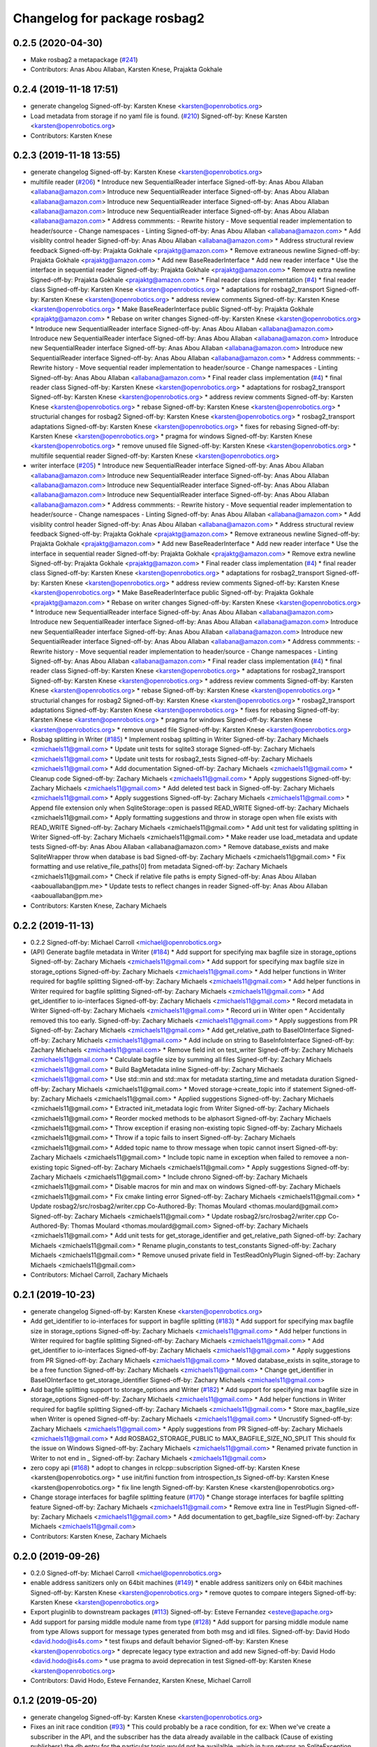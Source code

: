 ^^^^^^^^^^^^^^^^^^^^^^^^^^^^^
Changelog for package rosbag2
^^^^^^^^^^^^^^^^^^^^^^^^^^^^^

0.2.5 (2020-04-30)
------------------
* Make rosbag2 a metapackage (`#241 <https://github.com/ros2/rosbag2/issues/241>`_)
* Contributors: Anas Abou Allaban, Karsten Knese, Prajakta Gokhale

0.2.4 (2019-11-18 17:51)
------------------------
* generate changelog
  Signed-off-by: Karsten Knese <karsten@openrobotics.org>
* Load metadata from storage if no yaml file is found. (`#210 <https://github.com/ros2/rosbag2/issues/210>`_)
  Signed-off-by: Knese Karsten <karsten@openrobotics.org>
* Contributors: Karsten Knese

0.2.3 (2019-11-18 13:55)
------------------------
* generate changelog
  Signed-off-by: Karsten Knese <karsten@openrobotics.org>
* multifile reader (`#206 <https://github.com/ros2/rosbag2/issues/206>`_)
  * Introduce new SequentialReader interface
  Signed-off-by: Anas Abou Allaban <allabana@amazon.com>
  Introduce new SequentialReader interface
  Signed-off-by: Anas Abou Allaban <allabana@amazon.com>
  Introduce new SequentialReader interface
  Signed-off-by: Anas Abou Allaban <allabana@amazon.com>
  Introduce new SequentialReader interface
  Signed-off-by: Anas Abou Allaban <allabana@amazon.com>
  * Address commments:
  - Rewrite history
  - Move sequential reader implementation to header/source
  - Change namespaces
  - Linting
  Signed-off-by: Anas Abou Allaban <allabana@amazon.com>
  * Add visiblity control header
  Signed-off-by: Anas Abou Allaban <allabana@amazon.com>
  * Address structural review feedback
  Signed-off-by: Prajakta Gokhale <prajaktg@amazon.com>
  * Remove extraneous newline
  Signed-off-by: Prajakta Gokhale <prajaktg@amazon.com>
  * Add new BaseReaderInterface
  * Add new reader interface
  * Use the interface in sequential reader
  Signed-off-by: Prajakta Gokhale <prajaktg@amazon.com>
  * Remove extra newline
  Signed-off-by: Prajakta Gokhale <prajaktg@amazon.com>
  * Final reader class implementation (`#4 <https://github.com/ros2/rosbag2/issues/4>`_)
  * final reader class
  Signed-off-by: Karsten Knese <karsten@openrobotics.org>
  * adaptations for rosbag2_transport
  Signed-off-by: Karsten Knese <karsten@openrobotics.org>
  * address review comments
  Signed-off-by: Karsten Knese <karsten@openrobotics.org>
  * Make BaseReaderInterface public
  Signed-off-by: Prajakta Gokhale <prajaktg@amazon.com>
  * Rebase on writer changes
  Signed-off-by: Karsten Knese <karsten@openrobotics.org>
  * Introduce new SequentialReader interface
  Signed-off-by: Anas Abou Allaban <allabana@amazon.com>
  Introduce new SequentialReader interface
  Signed-off-by: Anas Abou Allaban <allabana@amazon.com>
  Introduce new SequentialReader interface
  Signed-off-by: Anas Abou Allaban <allabana@amazon.com>
  Introduce new SequentialReader interface
  Signed-off-by: Anas Abou Allaban <allabana@amazon.com>
  * Address commments:
  - Rewrite history
  - Move sequential reader implementation to header/source
  - Change namespaces
  - Linting
  Signed-off-by: Anas Abou Allaban <allabana@amazon.com>
  * Final reader class implementation (`#4 <https://github.com/ros2/rosbag2/issues/4>`_)
  * final reader class
  Signed-off-by: Karsten Knese <karsten@openrobotics.org>
  * adaptations for rosbag2_transport
  Signed-off-by: Karsten Knese <karsten@openrobotics.org>
  * address review comments
  Signed-off-by: Karsten Knese <karsten@openrobotics.org>
  * rebase
  Signed-off-by: Karsten Knese <karsten@openrobotics.org>
  * structurial changes for rosbag2
  Signed-off-by: Karsten Knese <karsten@openrobotics.org>
  * rosbag2_transport adaptations
  Signed-off-by: Karsten Knese <karsten@openrobotics.org>
  * fixes for rebasing
  Signed-off-by: Karsten Knese <karsten@openrobotics.org>
  * pragma for windows
  Signed-off-by: Karsten Knese <karsten@openrobotics.org>
  * remove unused file
  Signed-off-by: Karsten Knese <karsten@openrobotics.org>
  * multifile sequential reader
  Signed-off-by: Karsten Knese <karsten@openrobotics.org>
* writer interface (`#205 <https://github.com/ros2/rosbag2/issues/205>`_)
  * Introduce new SequentialReader interface
  Signed-off-by: Anas Abou Allaban <allabana@amazon.com>
  Introduce new SequentialReader interface
  Signed-off-by: Anas Abou Allaban <allabana@amazon.com>
  Introduce new SequentialReader interface
  Signed-off-by: Anas Abou Allaban <allabana@amazon.com>
  Introduce new SequentialReader interface
  Signed-off-by: Anas Abou Allaban <allabana@amazon.com>
  * Address commments:
  - Rewrite history
  - Move sequential reader implementation to header/source
  - Change namespaces
  - Linting
  Signed-off-by: Anas Abou Allaban <allabana@amazon.com>
  * Add visiblity control header
  Signed-off-by: Anas Abou Allaban <allabana@amazon.com>
  * Address structural review feedback
  Signed-off-by: Prajakta Gokhale <prajaktg@amazon.com>
  * Remove extraneous newline
  Signed-off-by: Prajakta Gokhale <prajaktg@amazon.com>
  * Add new BaseReaderInterface
  * Add new reader interface
  * Use the interface in sequential reader
  Signed-off-by: Prajakta Gokhale <prajaktg@amazon.com>
  * Remove extra newline
  Signed-off-by: Prajakta Gokhale <prajaktg@amazon.com>
  * Final reader class implementation (`#4 <https://github.com/ros2/rosbag2/issues/4>`_)
  * final reader class
  Signed-off-by: Karsten Knese <karsten@openrobotics.org>
  * adaptations for rosbag2_transport
  Signed-off-by: Karsten Knese <karsten@openrobotics.org>
  * address review comments
  Signed-off-by: Karsten Knese <karsten@openrobotics.org>
  * Make BaseReaderInterface public
  Signed-off-by: Prajakta Gokhale <prajaktg@amazon.com>
  * Rebase on writer changes
  Signed-off-by: Karsten Knese <karsten@openrobotics.org>
  * Introduce new SequentialReader interface
  Signed-off-by: Anas Abou Allaban <allabana@amazon.com>
  Introduce new SequentialReader interface
  Signed-off-by: Anas Abou Allaban <allabana@amazon.com>
  Introduce new SequentialReader interface
  Signed-off-by: Anas Abou Allaban <allabana@amazon.com>
  Introduce new SequentialReader interface
  Signed-off-by: Anas Abou Allaban <allabana@amazon.com>
  * Address commments:
  - Rewrite history
  - Move sequential reader implementation to header/source
  - Change namespaces
  - Linting
  Signed-off-by: Anas Abou Allaban <allabana@amazon.com>
  * Final reader class implementation (`#4 <https://github.com/ros2/rosbag2/issues/4>`_)
  * final reader class
  Signed-off-by: Karsten Knese <karsten@openrobotics.org>
  * adaptations for rosbag2_transport
  Signed-off-by: Karsten Knese <karsten@openrobotics.org>
  * address review comments
  Signed-off-by: Karsten Knese <karsten@openrobotics.org>
  * rebase
  Signed-off-by: Karsten Knese <karsten@openrobotics.org>
  * structurial changes for rosbag2
  Signed-off-by: Karsten Knese <karsten@openrobotics.org>
  * rosbag2_transport adaptations
  Signed-off-by: Karsten Knese <karsten@openrobotics.org>
  * fixes for rebasing
  Signed-off-by: Karsten Knese <karsten@openrobotics.org>
  * pragma for windows
  Signed-off-by: Karsten Knese <karsten@openrobotics.org>
  * remove unused file
  Signed-off-by: Karsten Knese <karsten@openrobotics.org>
* Rosbag splitting in Writer (`#185 <https://github.com/ros2/rosbag2/issues/185>`_)
  * Implement rosbag splitting in Writer
  Signed-off-by: Zachary Michaels <zmichaels11@gmail.com>
  * Update unit tests for sqlite3 storage
  Signed-off-by: Zachary Michaels <zmichaels11@gmail.com>
  * Update unit tests for rosbag2_tests
  Signed-off-by: Zachary Michaels <zmichaels11@gmail.com>
  * Add documentation
  Signed-off-by: Zachary Michaels <zmichaels11@gmail.com>
  * Cleanup code
  Signed-off-by: Zachary Michaels <zmichaels11@gmail.com>
  * Apply suggestions
  Signed-off-by: Zachary Michaels <zmichaels11@gmail.com>
  * Add deleted test back in
  Signed-off-by: Zachary Michaels <zmichaels11@gmail.com>
  * Apply suggestions
  Signed-off-by: Zachary Michaels <zmichaels11@gmail.com>
  * Append file extension only when SqliteStorage::open is passed READ_WRITE
  Signed-off-by: Zachary Michaels <zmichaels11@gmail.com>
  * Apply formatting suggestions and throw in storage open when file exists with READ_WRITE
  Signed-off-by: Zachary Michaels <zmichaels11@gmail.com>
  * Add unit test for validating splitting in Writer
  Signed-off-by: Zachary Michaels <zmichaels11@gmail.com>
  * Make reader use load_metadata and update tests
  Signed-off-by: Anas Abou Allaban <allabana@amazon.com>
  * Remove database_exists and make SqliteWrapper throw when database is bad
  Signed-off-by: Zachary Michaels <zmichaels11@gmail.com>
  * Fix formatting and use relative_file_paths[0] from metadata
  Signed-off-by: Zachary Michaels <zmichaels11@gmail.com>
  * Check if relative file paths is empty
  Signed-off-by: Anas Abou Allaban <aabouallaban@pm.me>
  * Update tests to reflect changes in reader
  Signed-off-by: Anas Abou Allaban <aabouallaban@pm.me>
* Contributors: Karsten Knese, Zachary Michaels

0.2.2 (2019-11-13)
------------------
* 0.2.2
  Signed-off-by: Michael Carroll <michael@openrobotics.org>
* (API) Generate bagfile metadata in Writer (`#184 <https://github.com/ros2/rosbag2/issues/184>`_)
  * Add support for specifying max bagfile size in storage_options
  Signed-off-by: Zachary Michaels <zmichaels11@gmail.com>
  * Add support for specifying max bagfile size in storage_options
  Signed-off-by: Zachary Michaels <zmichaels11@gmail.com>
  * Add helper functions in Writer required for bagfile splitting
  Signed-off-by: Zachary Michaels <zmichaels11@gmail.com>
  * Add helper functions in Writer required for bagfile splitting
  Signed-off-by: Zachary Michaels <zmichaels11@gmail.com>
  * Add get_identifier to io-interfaces
  Signed-off-by: Zachary Michaels <zmichaels11@gmail.com>
  * Record metadata in Writer
  Signed-off-by: Zachary Michaels <zmichaels11@gmail.com>
  * Record uri in Writer open
  * Accidentally removed this too early.
  Signed-off-by: Zachary Michaels <zmichaels11@gmail.com>
  * Apply suggestions from PR
  Signed-off-by: Zachary Michaels <zmichaels11@gmail.com>
  * Add get_relative_path to BaseIOInterface
  Signed-off-by: Zachary Michaels <zmichaels11@gmail.com>
  * Add include on string to BaseInfoInterface
  Signed-off-by: Zachary Michaels <zmichaels11@gmail.com>
  * Remove field init on test_writer
  Signed-off-by: Zachary Michaels <zmichaels11@gmail.com>
  * Calculate bagfile size by summing all files
  Signed-off-by: Zachary Michaels <zmichaels11@gmail.com>
  * Build BagMetadata inline
  Signed-off-by: Zachary Michaels <zmichaels11@gmail.com>
  * Use std::min and std::max for metadata starting_time and metadata duration
  Signed-off-by: Zachary Michaels <zmichaels11@gmail.com>
  * Moved storage->create_topic into if statement
  Signed-off-by: Zachary Michaels <zmichaels11@gmail.com>
  * Applied suggestions
  Signed-off-by: Zachary Michaels <zmichaels11@gmail.com>
  * Extracted init_metadata logic from Writer
  Signed-off-by: Zachary Michaels <zmichaels11@gmail.com>
  * Reorder mocked methods to be alphasort
  Signed-off-by: Zachary Michaels <zmichaels11@gmail.com>
  * Throw exception if erasing non-existing topic
  Signed-off-by: Zachary Michaels <zmichaels11@gmail.com>
  * Throw if a topic fails to insert
  Signed-off-by: Zachary Michaels <zmichaels11@gmail.com>
  * Added topic name to throw message when topic cannot insert
  Signed-off-by: Zachary Michaels <zmichaels11@gmail.com>
  * Include topic name in exception when failed to removee a non-existing topic
  Signed-off-by: Zachary Michaels <zmichaels11@gmail.com>
  * Apply suggestions
  Signed-off-by: Zachary Michaels <zmichaels11@gmail.com>
  * Include chrono
  Signed-off-by: Zachary Michaels <zmichaels11@gmail.com>
  * Disable macros for min and max on windows
  Signed-off-by: Zachary Michaels <zmichaels11@gmail.com>
  * Fix cmake linting error
  Signed-off-by: Zachary Michaels <zmichaels11@gmail.com>
  * Update rosbag2/src/rosbag2/writer.cpp
  Co-Authored-By: Thomas Moulard <thomas.moulard@gmail.com>
  Signed-off-by: Zachary Michaels <zmichaels11@gmail.com>
  * Update rosbag2/src/rosbag2/writer.cpp
  Co-Authored-By: Thomas Moulard <thomas.moulard@gmail.com>
  Signed-off-by: Zachary Michaels <zmichaels11@gmail.com>
  * Add unit tests for get_storage_identifier and get_relative_path
  Signed-off-by: Zachary Michaels <zmichaels11@gmail.com>
  * Rename plugin_constants to test_constants
  Signed-off-by: Zachary Michaels <zmichaels11@gmail.com>
  * Remove unused private field in TestReadOnlyPlugin
  Signed-off-by: Zachary Michaels <zmichaels11@gmail.com>
* Contributors: Michael Carroll, Zachary Michaels

0.2.1 (2019-10-23)
------------------
* generate changelog
  Signed-off-by: Karsten Knese <karsten@openrobotics.org>
* Add get_identifier to io-interfaces for support in bagfile splitting (`#183 <https://github.com/ros2/rosbag2/issues/183>`_)
  * Add support for specifying max bagfile size in storage_options
  Signed-off-by: Zachary Michaels <zmichaels11@gmail.com>
  * Add helper functions in Writer required for bagfile splitting
  Signed-off-by: Zachary Michaels <zmichaels11@gmail.com>
  * Add get_identifier to io-interfaces
  Signed-off-by: Zachary Michaels <zmichaels11@gmail.com>
  * Apply suggestions from PR
  Signed-off-by: Zachary Michaels <zmichaels11@gmail.com>
  * Moved database_exists in sqlite_storage to be a free function
  Signed-off-by: Zachary Michaels <zmichaels11@gmail.com>
  * Change get_identifier in BaseIOInterface to get_storage_identifier
  Signed-off-by: Zachary Michaels <zmichaels11@gmail.com>
* Add bagfile splitting support to storage_options and Writer (`#182 <https://github.com/ros2/rosbag2/issues/182>`_)
  * Add support for specifying max bagfile size in storage_options
  Signed-off-by: Zachary Michaels <zmichaels11@gmail.com>
  * Add helper functions in Writer required for bagfile splitting
  Signed-off-by: Zachary Michaels <zmichaels11@gmail.com>
  * Store max_bagfile_size when Writer is opened
  Signed-off-by: Zachary Michaels <zmichaels11@gmail.com>
  * Uncrustify
  Signed-off-by: Zachary Michaels <zmichaels11@gmail.com>
  * Apply suggestions from PR
  Signed-off-by: Zachary Michaels <zmichaels11@gmail.com>
  * Add ROSBAG2_STORAGE_PUBLIC to MAX_BAGFILE_SIZE_NO_SPLIT
  This should fix the issue on Windows
  Signed-off-by: Zachary Michaels <zmichaels11@gmail.com>
  * Renamed private function in Writer to not end in `_`
  Signed-off-by: Zachary Michaels <zmichaels11@gmail.com>
* zero copy api (`#168 <https://github.com/ros2/rosbag2/issues/168>`_)
  * adopt to changes in rclcpp::subscription
  Signed-off-by: Karsten Knese <karsten@openrobotics.org>
  * use init/fini function from introspection_ts
  Signed-off-by: Karsten Knese <karsten@openrobotics.org>
  * fix line length
  Signed-off-by: Karsten Knese <karsten@openrobotics.org>
* Change storage interfaces for bagfile splitting feature (`#170 <https://github.com/ros2/rosbag2/issues/170>`_)
  * Change storage interfaces for bagfile splitting feature
  Signed-off-by: Zachary Michaels <zmichaels11@gmail.com>
  * Remove extra line in TestPlugin
  Signed-off-by: Zachary Michaels <zmichaels11@gmail.com>
  * Add documentation to get_bagfile_size
  Signed-off-by: Zachary Michaels <zmichaels11@gmail.com>
* Contributors: Karsten Knese, Zachary Michaels

0.2.0 (2019-09-26)
------------------
* 0.2.0
  Signed-off-by: Michael Carroll <michael@openrobotics.org>
* enable address sanitizers only on 64bit machines (`#149 <https://github.com/ros2/rosbag2/issues/149>`_)
  * enable address sanitizers only on 64bit machines
  Signed-off-by: Karsten Knese <karsten@openrobotics.org>
  * remove quotes to compare integers
  Signed-off-by: Karsten Knese <karsten@openrobotics.org>
* Export pluginlib to downstream packages (`#113 <https://github.com/ros2/rosbag2/issues/113>`_)
  Signed-off-by: Esteve Fernandez <esteve@apache.org>
* Add support for parsing middle module name from type (`#128 <https://github.com/ros2/rosbag2/issues/128>`_)
  * Add support for parsing middle module name from type
  Allows support for message types generated from both msg and idl files.
  Signed-off-by: David Hodo <david.hodo@is4s.com>
  * test fixups and default behavior
  Signed-off-by: Karsten Knese <karsten@openrobotics.org>
  * deprecate legacy type extraction and add new
  Signed-off-by: David Hodo <david.hodo@is4s.com>
  * use pragma to avoid deprecation in test
  Signed-off-by: Karsten Knese <karsten@openrobotics.org>
* Contributors: David Hodo, Esteve Fernandez, Karsten Knese, Michael Carroll

0.1.2 (2019-05-20)
------------------
* generate changelog
  Signed-off-by: Karsten Knese <karsten@openrobotics.org>
* Fixes an init race condition (`#93 <https://github.com/ros2/rosbag2/issues/93>`_)
  * This could probably be a race condition, for ex: When we've create a subscriber in the API, and the subscriber has the data already available in the callback (Cause of existing publishers) the db entry for the particular topic would not be availalble, which in turn returns an SqliteException. This is cause write\_->create_topic() call is where we add the db entry for a particular topic. And, this leads to crashing before any recording.
  Locally I solved it by adding the db entry first, and if
  create_subscription fails, remove the topic entry from the db and also
  erase the subscription.
  Signed-off-by: Sriram Raghunathan <rsriram7@visteon.com>
  * Fix comments for pull request https://github.com/ros2/rosbag2/pull/93
  Signed-off-by: Sriram Raghunathan <rsriram7@visteon.com>
  * Added unit test case for remove_topics from db
  Signed-off-by: Sriram Raghunathan <rsriram7@visteon.com>
  * Fix unit tests failing by adding dependent test macros
  Signed-off-by: Sriram Raghunathan <rsriram7@visteon.com>
  * Fixes the linter errors
* Contributors: Karsten Knese, Sriram Raghunathan

0.1.1 (2019-05-09)
------------------
* generate changelog
  Signed-off-by: Karsten Knese <karsten@openrobotics.org>
* Contributors: Karsten Knese

0.1.0 (2019-05-08)
------------------
* generate changelog
  Signed-off-by: Karsten Knese <karsten@openrobotics.org>
* Handle message type name with multiple namespace parts (`#114 <https://github.com/ros2/rosbag2/issues/114>`_)
  * Handle message type name with multiple namespace parts
  For now, it is okay to ignore the middle parts of the namespace, but this should be updated in the future.
  Signed-off-by: Jacob Perron <jacob@openrobotics.org>
  * Update tests
  Signed-off-by: Jacob Perron <jacob@openrobotics.org>
  * Remove extra line
  Signed-off-by: Jacob Perron <jacob@openrobotics.org>
* fix compilation against master (`#111 <https://github.com/ros2/rosbag2/issues/111>`_)
  * use refactored test messages
  Signed-off-by: Dirk Thomas <dirk-thomas@users.noreply.github.com>
  * partial update
  Signed-off-by: Dirk Thomas <dirk-thomas@users.noreply.github.com>
  * fix rsbag2_converter_default_plugins
  Signed-off-by: Karsten Knese <karsten@openrobotics.org>
  * fix rosbag2_transport
  Signed-off-by: Karsten Knese <karsten@openrobotics.org>
  * fix rosbag2_tests
  Signed-off-by: Karsten Knese <karsten@openrobotics.org>
  * add wstring to introspection message
  Signed-off-by: Karsten Knese <karsten@openrobotics.org>
  * default initialize qos profile
  Signed-off-by: Karsten Knese <karsten@openrobotics.org>
  * avoid deprecated publish signature
  Signed-off-by: Karsten Knese <karsten@openrobotics.org>
* fix logging signature (`#107 <https://github.com/ros2/rosbag2/issues/107>`_)
  Signed-off-by: Dirk Thomas <dirk-thomas@users.noreply.github.com>
* Compile tests (`#103 <https://github.com/ros2/rosbag2/issues/103>`_)
  * move process helper to test_common
  Signed-off-by: Karsten Knese <karsten@openrobotics.org>
  * use stdexcept for runtime error
  Signed-off-by: Karsten Knese <karsten@openrobotics.org>
  * always install include directories
  Signed-off-by: Karsten Knese <karsten@openrobotics.org>
* Contributors: Dirk Thomas, Jacob Perron, Karsten Knese

0.0.5 (2018-12-27)
------------------
* generate changelog
* Contributors: Karsten Knese

0.0.4 (2018-12-19)
------------------
* generate changelog
* Contributors: Karsten Knese

0.0.3 (2018-12-14)
------------------
* Play old bagfiles (`#69 <https://github.com/ros2/rosbag2/issues/69>`_)
  * GH-138 Move calculation of bag size
  - previously in rosbag2::Info
  - now in storage plugin
  * GH-130 Add rosbag2_bag_v2_plugins package
  -This package will contain storage and converter plugins
  * GH-131 don't build plugins on Windows
  * GH-129 Add function to be generated
  - massive if/else between all message types
  - will be generated similar to ros1_bridge plugin
  * GH-138 Write storage plugin for rosbag v2 bags
  * GH-138 Make sure that no attempt to create a converter is made when trying to read a rsbag v2 bag file
  * GH-138 Add play end-to-end test for rosbag v2 plugin
  * GH-138 Use cmake files to find ros1 packages
  - Use files from ros1_bridge via PkgConfig
  * GH-138 Add generator code
  * GH-141 Add initial version of vendor package
  * GH-141 Improve vendor package to build on Mac
  * GH-138 Cleanup CMakeLists
  * GH-141 Use unmanaged Instance of class-loader
  - managed instance somehow isn't available for gcc 6.3
  * GH-141 Reduce patch and copy new toplevle CMakeLists by hand
  * GH-141 Fix Shared Instance usage
  * GH-141 Improve maintainability of vendor package
  - Document what patches do and why changes are necessary
  - Load ros1 packages through cmake macro
  - Do not export ros1 packages via ament
  - use commit hash of current master which is more stable than using melodic-devel
  * GH-138 Link against rclcpp - necessary for ros1_bridge
  * GH-138 Avoid crash when trying to play v2 bags which contain unknown message types
  * GH-138 Add CLI -s <storage_id> option to ros2 bag info and use it in rosbag2::info
  - this allows ros2 bag info to work also when the yaml metadata file does not exsist
  - this is always the case for rosbag1 bagfiles
  - it could also happen for sqlite or other storage based bagfiles
  * GH-138 Add end-to-end info test for rosbag v2 files
  * GH-138 Add unit tests to rosbag_storage
  * GH-138 Add method to extract filename from path to FilesystemHelpers
  * GH-138 Add proper logging for topics which cannot be converted
  * GH-138 Improve finding dependencies of ros1
  * GH-141 Explicitly import transitive dependencies of vendor package
  * GH-138 Skip tests via ament if ros1 is not available
  * GH-133 First split of plugins
  * GH-133 Write serialized rosbag message
  * GH-133 Improve converter plugin
  - move generation templates outside of plugin folders as both
  plugins need it
  - use ros::serialization routines to deserialize the ros message
  * GH-133 Add plugin to be found by pluginlib
  * GH-133 Remove empty check in converter
  - With the rosbag_v2_converter_plugin, we don't need to treat
  rosbag_v2 storage any different
  * GH-133 Assert serialization format in unit tests for storage
  * GH-133 Delete superfluous include folder
  - Only needed if we want to link against the library
  * GH-133 get_all_topics_and_types returns only valid ros2 types
  - This is necessary as the information is used by rosbag2_transport
  - ros2 bag info still shows all topics and types
  - rosbag::View::getConnections() can return multiple connections corresponding to the same topic
  * GH-133 Improve end to end test
  - use a bagfile with messages not known to ros2
  * GH-133 Reformulate info message in case of missing ros1-ros2 mapping for a topic
  * GH-14 Find messages first
  * Explicitly print message when on Windows
  Co-Authored-By: Martin-Idel-SI <external.Martin.Idel@bosch-si.com>
  * GH-14 Refactor rosbag_storage vendor package
  - Improve toplevel CMakeLists
  - Put all patches into a resource subfolder
  * GH-14 Reflect renames of converter interfaces
  * GH-156 Workaround for path problems
  * GH-156 Add documentation for plugin
  * GH-156 Fix the pluginlib version to greater 2
  * GH-156 Prohibit CMake from declaring paths as system paths
  This switches the order of ros2 and ros1 directories
  resulting in build failures
  * GH-156 Prohibit system include paths for rosbag plugins
  This can lead to switching ros1 and ros2 include paths resulting
  in missing symbols as the wrong pluginlib gets included
  * GH-14 Split patches
  * make README more verbose
  * add plugin specific readme
  * more readme for bag_v2 plugin
* Contributors: Martin Idel

0.0.2 (2018-12-12)
------------------
* generate changelogs
* update maintainer email
* Contributors: Karsten Knese

0.0.1 (2018-12-11)
------------------
* generate CHANGELOG.rst
* Split converters (`#70 <https://github.com/ros2/rosbag2/issues/70>`_)
  * GH-134 Split converter interface into Serializer and Deserializer
  - Allow plugins which can only read or write
  - Most important example: plugin for old rosbags
  * GH-134 Switch to using serializer and deserializer in factory
  * GH-134 Add test for serializer plugin
  * GH-134 Try to load Serializer and Deserializer
  - When loading a serializer, try to load both serializer and converter
  - Similar for deserializers
  * GH-134 Fix e2e test after improving error message for missing converters
  * GH-134 Remove duplicate code in converter factory
  * GH-134 Change namespace of converter interfaces
  - adapt namespaces to folder structure
  - folder structure similar to rosbag2_storage
  * GH-134 Hide pluginlib import via pimpl
  - We want to use template functions that require the pluginlib import
  - The pluginlib import should not be exported (this creates issues with
  downstream packages)
  - Similar to the storage factory, use a pimpl
  * GH-134 Adapt documentation
  * Minor documentation updates
  Co-Authored-By: Martin-Idel-SI <external.Martin.Idel@bosch-si.com>
  * GH-134 Rename converter interface to drop "interface"
  - already visible from namespace
* GH-144 Add missing pop for warning pragma (`#68 <https://github.com/ros2/rosbag2/issues/68>`_)
* Fix master build and small renamings (`#67 <https://github.com/ros2/rosbag2/issues/67>`_)
  * GH-143 Fix master build after merge of PR 66
  - Detail: avoid | in regexp as this is not portable.
  * GH-143 Rename cpp_type_support to rmw_type_support
  * GH-143 rename ros2_message_t to introspection_message_t
* rename topic_with_types to topic_metadata
* use converter options
* GH-142 replace map with unordered map where possible (`#65 <https://github.com/ros2/rosbag2/issues/65>`_)
* Use converters when recording a bag file (`#57 <https://github.com/ros2/rosbag2/issues/57>`_)
  * GH-118 Make rosbag2::Writer use converters
  - Use converters in Writer::write() when input rmw serialization format is different from desired storage serialization format
  - Add new field in rosbag2::StorageOptions to keep track of the rmw format given by the user to store the message in
  * GH-118 Add --encoding option to ros2 bag record
  * GH-118 Associate to each topic its rmw_serialization_format
  - Add 'serialization_format' field to TopicMetadata
  - Add 'serialization_forat' column in 'topics' table in sqlite storage
  - Remove 'storage_format' from BagMetadata and use the TopicMetadata field directly, instead
  - the field 'rmw_serialization_format' has been moved from rosbag2::StorageOptions to rosbag2_transport::RecordOptions, because it's a topic property rather than a storage one.
  - Currently all topics in a bag file must have the same serialization format
  - The tests have been updated accordingly
  * GH-118 Fix tests after rebase
  * GH-118 Fix MockMetadataIO and use it in test_writer
  * GH-118 Fix Windows build and minor refactoring
  * GH-118 Add test for writer to check that error is thrown if converter plugin does not exist
  * GH-118 Add test to check that metadat_io\_ writes metadata file in writer's destructor
  * GH-118 Build Converter before opening the database in Writer::open()
  - This assures that if one of the converter plugins does not exist, the database is not created
  * GH-118 Add end-to-end tests to check graceful failure if converter plugins do not exists
  - Both a test for record and play has been added
  * GH-118 Rename 'encoding' CLI option to 'serialization_format'
  * GH-127 Write serialization format in database also when it's not specified at CLI level
  - Tests to check that the serialization format is written in the database have also been added.
  * GH-17 Add leak sanitizer to test
  - one of the main test goals can only be ssen by valgrind or sanitizers
  - enable leak sanitizer for gcc builds only (for now)
  * GH-137: Fix cdr converter plugin
  - update pluginlib descriptions file after several renames
  - fix export of missing includes folder
  * GH-137 Add integration test for cdr converter
  * GH-137 Fix superfluous printf
  * GH-137 It suffices to have only one converter test
  * GH-137 Minor refactoring for better readability of test
  N.B. This exposes an pre-existing memory leak (not fixed here).
  * GH-137 Fix memory leak of topic_name
  - topic_name member needs to be freed
  - provide a setter for convenience
  - Directly assigning a string literal in the test is not sufficient as
  this would be static memory that does not need to be freed.
  * GH-17 Allow disabling the usage of sanitizers
  This allows manual usage of valgrind.
  * GH-17 Fix renaming after rebase
  * GH-17 Small cleanups (addressing review comments)
* Renaming struct members for consistency (`#64 <https://github.com/ros2/rosbag2/issues/64>`_)
  * GH-118 Rename rosbag2_storage::TopicMetadata to TopicInformation and rosbag2_storage::TopicwithType to TopicMetadata
  - The former TopicWithTye struct will be enlarged to contain also the rmw serialization format relative to the topic. This is why the name 'TopicMetadata' is now better suited for it.
  * GH-17 Rename timestamp to time_stamp for consistency in types
  * Fix renaming of TopicWithType to TopicMetadata
  * formatting
  * pass by const ref
* Use converters when playing back files (`#56 <https://github.com/ros2/rosbag2/issues/56>`_)
  * GH-112 Open storage for reading handing in rmw_identifier
  * GH-113 Cleanup: better naming
  * GH-113 Introduce interface for StorageFactory to allow mocks in tests
  * GH-113 Add test for SequentialReader for using converters
  - Added mocks for storage and converters (and factories)
  * GH-113 Implement skeleton convert function
  - Use convert only if necessary (different input and output formats),
  converters are only loaded if really necessary.
  - Allocate_ros2_message is public to enable extensive tests for this function.
  - Helper function to get any typesupport by name
  - Helper function for empty ros2_message
  * GH-113 Implement allocate_ros2_message
  - Treats most messages already.
  - Some combinations of nested messages with arrays are still missing
  - Cleanup of DynamicArrayNested messages is failing
  - Main difficulty is the cleanup of the allocated ros2_message which
  needs to be done manually
  - The test_ros2_message is intended to be run with valgrind and there
  should be no leaks or problems with free!
  * GH-113 Fix DynamicArrayNested deallocation
  Swapping with empty container seems more stable than deleting the data
  pointer of the container.
  * GH-113 Add test for BoundedArrayNested deallocation
  * GH-113 Refactoring of deallocation code
  * GH-113 Fix string initialization in all types
  * GH-113 Fix vector<bool> initialization
  * GH-113 Add test for deallocation of topic name + Refactoring
  * GH-113 Minor refactoring of converter
  * GH-113 Make sure to throw an error if converters do not exist
  * GH-113 Delete superfluous imports
  * GH-113 Small fix for deleting vectors
  * GH-113 Fix build after rebase
  * GH-30 Minor refactoring
  - The TODO comments have been removed because they're no longer relevant: they have been discussed in the PR review
  * GH-30 Give an allocator as parameter to allocate_ros2_message()
  * GH-111 Add missing test dependencies for CDR converter test
  * GH-128 Extend message allocation test to also cover big strings
  - Big strings are not treated with small string optimization and need
  to be checked, too.
  * GH-128 Add tests for nested arrays
  * GH-128 always initialize vectors with a placement new
  * pass by ref
  * use new getter functions
  * consistent function naming
  *  uncrustify
  * GH-30 Fix windows build
  * use visibility macros on all functions
* Implement converter plugin for CDR format and add converter plugins package (`#48 <https://github.com/ros2/rosbag2/issues/48>`_)
  * GH-111 Add package for converter plugins
  * GH-111 Add CDR converter plugin
  * GH-111 Add test for more primitives types
  * GH-116 Fix cdr converter after rebase on new converters interface
  * GH-116 Use rmw_serialize/rmw_deserialize directly in converter and link against rmw_fastrtps_cpp
  * Fix converter package.xml
  * Fix clang warnings
  * GH-30 Change interface to the same convention as rmw\_(de)serialize
  * comply to new rcutils error handling API
  * use poco to load fastrtps
  * Update rosbag2_converter_default_plugins/src/rosbag2_converter_default_plugins/cdr/cdr_converter.cpp
  Co-Authored-By: Karsten1987 <karsten@osrfoundation.org>
* Display bag summary using `ros2 bag info` (`#45 <https://github.com/ros2/rosbag2/issues/45>`_)
  * Display bag summary using `ros2 bag info`
  * Improve process execution helper to handle the working directory
  * Use metadata filename in sqlite storage to determine database name
  * GH-109 Write metadata file on Windows by hand
  - On Windows, the process is killed hard and thus does
  not write its metadata file
  - Since this is an issue with the test setup that seems
  very hard to fix, for now we just write the metadata
  file on our own
  * Remove empty bag folder if record gets aborted and no files are created
  - For example is neither --all nor topics are specified or if a non exsisting storage plugin is specified
  * Fail gracefully if a runtime error occurs when trying to record or play
  - For example if the storage plugin specified by the user at record does not exist
  * Log error in case of failing when loading metadata, and minor refactoring
  * Add comment to version field
  * Allow rosbag2 info without yaml file
  Currently only supported on rosbag2 side:
  - Allow passing a storage identifier to rosbag2::Info()
  - If a yaml file exists, read info from yaml
  - If no yaml file exists and a storage identifier was passed
  open storage and read info directly
  * GH-7 Don't try to read database name from metadata file when opening with ReadWrite io_flag
  - This avoids the logging of a 'failed to read metadata' error when recording a new bag
  * GH-7 Rename 'storage format' into 'serialization format'
  -In this way it is not confused with the storage id (e.g. sqlite3)
  * GH-7 Improve failure conditions
  * GH-7 Cleanup of superfluous forward declarations
  * GH-7 Further improve exception handling
* Add entry point for converter plugins (`#47 <https://github.com/ros2/rosbag2/issues/47>`_)
  * GH-101 Add converter interface
  * GH-102 Create format converter factory
  * GH-103 Write documentation for converter plugin authors
  * GH-16 Adjust rosbag2 message type
  * GH-16 Change name of converter interface to include "serialization"
  - Easier to differentiate between storage format (e.g. sqlite)
  and serialization format (e.g. cdr)
  - Closer to naming in ros middleware
  * GH-16 Improve plugin development documentation
  - Also adapt to name changes
  * GH-16 Fix naming of SerializationFormatConverterFactory
* Extract recorder from rosbag2_transport, fix test naming (`#44 <https://github.com/ros2/rosbag2/issues/44>`_)
* Introduce rosbag2_transport layer and CLI (`#38 <https://github.com/ros2/rosbag2/issues/38>`_)
  * rosbag2_transport package with python interface
  * use cpp for python extension
  * use rosbag2_transport cpp API
  * use rosbag2_transport API in cli
  * linters
  * GH-25 Rename target librosbag2 to rosbag2
  CMake already prepends libraries with `lib`, so the old name resulted
  in `liblibrosbag2`
  * GH-21 Initial call of rosbag2.record() from rosbag2_transport
  * GH-21 Add missing copyright header
  * GH-21 Cleanup clang tidy issues
  * GH-21 Remove rclcpp dependency from rosbag2
  * GH-21 Wire rosbag play into CLI
  * GH-21 Add missing test_depend in rosbag2_transport package.xml
  * GH-21 Unify name of python import
  * GH-21 Enable -a in CLI, show help on wrong args
  * GH-85 Introduce topic and type struct for readability
  * GH-85 Do not export sqlite3 as dependency from default plugins
  - not referenced in header, therefore unnecessary
  * GH-85 Move rosbag2 except typesupport to rosbag2_transport
  * GH-85 Add rosbag2 wrapper
  * GH-85 Change signature of create_topic to take TopicWithType
  * GH-85 Use rosbag2 in rosbag2_transport
  - Don't link against rosbag2_storage anymore
  * GH-84 Cleanup package.xmls and CMakeLists everywhere
  * GH-21 Add missing init() and shutdown() in record
  * GH-85 Fix Windows build
  * GH-85 Add visibility control to rosbag2
  * GH-85 Cleanup and documentation
  * GH-87 Add test package rosbag2_tests
  * GH-87 [WIP] Add first working prototype of an end-to-end test
  * GH-87 Use test_msgs instead of std_msgs/String in end-to-end test
  * GH-87 Use SIGTERM instead of SIGKILL and refactor test
  * GH-87 Make end-to-end test work on Windows
  * GH-87 Fix uncrustify
  * GH-87 Refactor end-to-end test fixture
  * GH-21 Extend transport python module interface
  The python interface should accept all options that can be passed to rosbag2_transport
  * GH-87 Fix test fixture for Windows
  * GH-87 Refactor test fixture
  * GH-87 Separate record from play end-to-end test
  * GH-87 Make record end-to-end test work
  * GH-87 Publish before recording to create topic
  * GH-87 Fix record all on Windows
  * GH-87 Check for topics instead of all
  * GH-87 Wait until rosbag record opened database
  * GH-87 Delete directory recursively
  * GH-87 Delete directories recursively on Linux
  * GH-87 Reset ROS_DOMAIN_ID to protect against concurrent tests
  * GH-89 Make rosbag2 interfaces virtual and add explicit open() method
  This allows downstream packages (e.g. rosbag2_transport) to mock these
  interfaces in tests.
  * GH-87 Improve test and refactoring
  * GH-87 Minor refactoring to increase test readability
  * GH-87 Fix environmental variable behaviour on Mac
  * GH-87 Fix Windows build
  * GH-89 Use mock reader and writer in rosbag2_transport tests
  * GH-87 Add play end_to_end test
  * GH-87 Improvements of test
  * GH-87 Fix Windows build
  * GH-89 Cleanup: small documentation fixes.
  * GH-89 [WIP] Test if Writer and Reader work with class visibility
  * GH-87 Stabilize rosbag2_play test
  * GH-87 Minor refactoring of tests
  * GH-87 Rename end to end tests
  * add license agreement
  * GH-89 Simplification of writing to in-memory storage
  * GH-89 Stabilize transport tests
  * GH-87 Refactoring of tests
  - Extract temporary file handling
  - Extract subscription management
  * GH-87 Add pytest cache to gitignore
  * GH-87 Refactoring of play test
  - Extract Publisher manager
  * GH-87 Extract record test fixture for readability
  * GH-89 Refactor transport tests
  - Use subscription and publisher manager just as e2e tests
  - Use options in recording
  * GH-89 Use temporary directory fixture in sqlite tests
  * GH-89 Conform to naming standard for tests
  * GH-89 Prevent burst publishing of all messages
  - Improves test stability
  * GH-89 Improve play stability
  - Sometimes the first message is lost (discovery)
  * GH-25 Fix package.xmls
  * Consistently use project name in CMakeLists
  * Minor cleanup
  - make rosbag2_transport description more expressive
  - hide unnecessary methods in typesupport_helpers
  - fix incorrect logging in tests
  - minor cleanup
  * Change name of nodes in rosbag2_transport
  * Cleanup folder structure in rosbag2_storage and rosbag2_tests
  - use src/<package_name>/ and test/<package_name>/ folders everywhere
  - harmonises with all other packages
  - results in better header guards
  * Export sqlite3 dependency as package dependency
  * Create node in Rosbag2Transport always
  * Only hold one node in rosbag2_transport
  * Move all duplicate files to common package
  * Adapt namespacing in test commons package
  - use "using namespace" declaratives for tests
  - use package name as namespace
  * Replace "Waiting for messages..." message
  * GH-25 rename rosbag2_test_commons -> rosbag2_test_common
  * GH-25 Overwrite already existing test.bag when recording
  This is a temporary solution and will be handled properly once a
  file path can be passed via the cli.
  * GH-25 Cleanups
  - Log every subscription
  - move all dependencies onside BUILD_TESTING for rosbag2_test_common
  * fix cmake typo for test_common
  * Remove superfluous loop in rosbag2 transport
  * Delete superfluous test_msgs dependency
  * Add rclcpp to test dependencies
  - Apparently ament_export_dependencies does not work in rosbag2_test_common
  * Fix rosbag2 node test
  - Clock topic is no longer present on all nodes
  - Remove assumptions on foreign ros topics
  * Fix dependencies by exporting them explicitly
* Add correct timing behaviour for rosbag play (`#32 <https://github.com/ros2/rosbag2/issues/32>`_)
  * GH-69 Read storage content in a separate thread
  For now the publishing starts only after the reading is completly
  done. This should change aufter GH-68 is done and a thread-safe
  queue can be used instead of std::queue.
  * GH-71 Add integration test for timing behavior
  * GH-68 Introduce vendor package for shared queue
  - Download and install headers from moodycamel readerwriterqueue
  - Download and install headers from moodycamel concurrentqueue
  - Use readerwriterqueue in code to load and publish concurrently
  * GH-71 Retain time difference of messages when playing a bag file
  - The main (play) thread sleeps until the time for publishing the
  message is reached.
  - Using std::chrono time_point and duration for type-safe time
  arithmetic instead of rcutils time types.
  * GH-71 Improve stability of read test
  - Subscribers need to maintain a longer history if the messages are
  not consumed fast enough.
  * GH-71 Fix Classloader instance lifetime
  The Classloader instance needs to outlive all objects created by it.
  * GH-71 Extract playing code into a class of its own
  Reason: record and play have almost no common code but do the exact
  opposite with the storage and rclcpp.
  * GH-70 Do not link explicitly against std_msgs
  - only required in tests
  - this decreases the amount of packages needed for a clean build without tests
  * GH-70 Fix error message of storage
  * GH-70 Fix pluginlib/storage issue for recording
  * GH-71 Cleanup: variable naming
  * GH-70 Load storage continuously instead of as fast as possible
  - Only load if queue contains less than 1000 messages
  - Wait a millisecond before loading again once the queue is long enough
  * GH-70 Add options struct to allow specification of queue size
  * GH-72 Wait for messages to fill up
  * GH-74 Rename integration tests to play/record tests
  * GH-74 Use test_msgs in integration tests
  - gets rid of string_msgs dependency
  * GH-70 Rename is_not_ready to is_pending, use bulk reading to queue
  * GH-70 Harmonize storage_loading_future variable
  * GH-88 Read messages in order of their timestamps
  - Currently, we write sequentially in order of arrival time so
  reading in id order is fine
  - This may change at a later time and should not change the reading
  behaviour, i.e. we need to read in order of timestamps
  * Fix compiler error on Mac
  * GH-8 Fix: use correct ros message type in test
  * GH-8 Cleanup: minor code style fixes
  * GH-8 Refactor future usage in player
  Make the future a class member of player to avoid having to hand it
  into several functions which is difficult with a move-only type.
  * GH-8 Cleanup: remove verbose logging for every stored message
  * GH-8 Refactor rosbag2 interface
  Add an explicit overload for record without a topic_names argument to
  record all topics.
  * fix: call vector.reserve instead of default initalization
  * fix record demo
* Improve sqlite usage and test stability (`#31 <https://github.com/ros2/rosbag2/issues/31>`_)
  * GH-64 Rearrange default plugins build to use public headers
  Also already links write integration test against the default plugins.
  * GH-64 Remove after_write_action
  Query the underlying db directly in tests to determine the amount of
  recorded messages.
  * GH-64 Add convenience getter for single line SQL result
  * GH-64 Add visibility macros to enable linking on Windows
  * GH-64 Remove second sqlite exception class (it is not needed)
  * GH-64 Fix hanging rosbag2_read_integration_test
  * GH-64 Always log sqlite return code
  * GH-64 Improve opening of sqlite database
  - Always open db with threading mode multi-thread. This forbids
  sharing database connections across threads. Db access from multiple
  threads is possible when each thread uses its own connection.
  - Open sqlite db accordingly to given io flags. Readonly open works
  only with already existing database.
  - Set journal mode pragma to WAL (write ahead log) and synchronous
  pragma to NORMAL. This should yield good write performance.
  - Small fix: use .db3 as db name in tests.
  * GH-64 Fix package test dependencies
  * GH-64 Fix cppcheck error
  * GH-64 Fix asserting typesupport in test (varies on architectures)
  * Cleanup
  - consistently use const ref of string instead of string for function
  arguments
  - simplify package dependencies
  - minor formatting
  * Make play integration test compile on Mac
  * Fix sqlite_wrapper_integration_test
* Record all topics (`#30 <https://github.com/ros2/rosbag2/issues/30>`_)
  * GH-23 Get all topics from node and sanitize
  * GH-23 Move methods to node for better interface
  * GH-23 Use rmw_serialized_message_t consistently
  * GH-23 Improve santization of topics
  * GH-65 Introduce and use better logging macros
  * GH-23 Use publisher to serialized message directly
  * GH-23 Improve readability of sanitizing topics and types
  * GH-23 Allow to write all available topics
  * GH-23 Add test for record all
  * GH-23 Cleanup: add missing const ref to record interface
  * Cleanup for doxygen
  * Improve topic sanitization
  - correctly expand topic names using rcl
  - do not check type correctness (supposed to be done internally)
  * Pass topic_name by reference
* Record and play multiple topics (`#27 <https://github.com/ros2/rosbag2/issues/27>`_)
  * GH-61 Read topic directly from message when playing and allow to play multiple topics
  * GH-61 Add test for SqliteStorage and update old ones
  * GH-62 Extend function to poll for any number of specified topics
  * GH-62 Allow subscription to several topics
  * GH-61 Obtain the topic name directly from the database
  - Uses a JOIN instead of mapping the topic_id to the name in code
  * GH-61 Cache read row in result iterator
  This allows repeated dereferencing on same row without quering the
  database again.
  * GH-62 Change demo-record to allow specifying multiple topics
  * GH-62 Add test to write non-string topic + refactoring
  * GH-62 Add test for subscription to multiple topics
  * GH-62 Cleanup
  * GH-62 Simplify test setup
  * GH-61 Cleanup
  * GH-61 consolidate storage integration test
  * GH-62 Consolidate write integration tests
  * GH-61 enhance read integration test to check multiple topics
  * GH-62 Improve rosbag integration test
  * GH-62: Polish rosbag2_rosbag_node_test
  * GH-62 Fix cpplint
  * GH-62 Fix memory leak in rosbag helper
  * GH-62 Cleanup of subscriptions
  * GH-62 do not use flaky timers in rosbag2_write_integration_test
  * GH-62 Use rmw_serialize_message_t consistently in test helper classes
  * GH-73 Use test_msgs in read_integration_test
  * GH-26 Cleanup: fix alphabetic orderung
* Allow an arbitrary topic to be recorded (`#26 <https://github.com/ros2/rosbag2/issues/26>`_)
  * GH-52 Extend db schema to include topic meta data
  - Two table db layout (messages and topics)
  - Messages table references topics table but without foreign key for
  improved write performance
  - Create_topic must be called for every topic prior to storing a
  message of this topic.
  - Sqlite_storage caches all known topics
  - At least for now the type information is stored as a simple string.
  * GH-54 Make first rcl subscription prototype work
  * GH-54 find type name from topic
  * GH-54 Publish messages from database knowing only topic name and pass topic name by terminal
  * GH-54 Refactoring of typesupport helpers
  * GH-54 Use c++ typesupport
  * GH-54 Use cpp typesupport and rclcpp::Node for publisher
  * GH-54 Add raw subscription and use in rosbag_record
  * GH-54 Add Rosbag2Node and Rosbag2Publisher classes and use them in Rosbag2::play
  * GH-54 Rename Rosbag2Publisher to RawPublisher
  * GH-54 Minor refactoring of Rosbag2Node
  * GH-54 Extract and test waiting for topic into its own method
  * GH-54 Fix read integration tests and linters
  * GH-55 Refactor Rosbag2Node::create_raw_publisher()
  * GH-54 Add subscription method to rosbag node
  * GH-54 Keep subscription alive
  * GH-54: Extract subscription to correct class
  * GH-55 Change interface of raw_publisher to match subscriber
  * GH-54 Add test for rosbag node
  * GH-54 Unfriend rclcpp class
  * GH-54 Make test more robust
  * GH-54 Fix build
  * GH-54 Minor cleanup and documentation
  * GH-55 Minor refactoring + TODO comment
  * GH-54 Change dynamic library folder on Windows
  * GH-54 Fix build
  * GH-54 Add shutdown to test
  * GH-55 Add test helpers methods for usage in multiple tests
  * GH-55 Add new method to read all topics and types in BaseReadInterface and use it in Rosbag2::play
  * GH-55 Fix gcc and msvc
  * GH-54 Rename raw to generic in publisher/subscriber
  * GH-55 Check that topic and associated type in bag file are well defined before playing back messages
  * GH-54 Prevent unnecessary error message loading storage
  * GH-54 Fix memory leak
  * GH-54 stabilize node test
  * GH-55 Check if database exists when opening storage with READ_ONLY flag
  * GH-54 Minor cleanup of subscriber
  * GH-54 Wait a small amount of time to let node discover other nodes
  * Add logging to false case
  * GH-54 Catch exceptions and exit cleanly
  * Use rmw_serialized_message_t and rcutils_char_array_t consistently
  * GH-4 Refactoring for correctness
  - pass a few strings as const reference
  - throw error when no topics could be found
  * Improve error messages when loading plugins
  * alphabetical order
  * type_id -> type
* Use serialized message directly (`#24 <https://github.com/ros2/rosbag2/issues/24>`_)
  * Adapt new interface
  * Try to write and read rcutils_char_array_t BLOBs in sqlite
  * Add simple test for arbitrary char ptr
  * Refactor SqliteWrapper and add tests
  * Write and read actual timestamp from serialized message and add relative tests
  * Add SqliteStatementWrapper class and refactor SqliteStorage and SqliteWrapper
  * Refactor test fixture
  * GH-50 Assert message content in write_integration_test, and remove TODOs
  * GH-50 Remove sqlite_storage_plugin unit tests
  * GH-50 Refactor SqliteStatements and SqliteStorage
  * GH-50 Fix build after rebase
  * GH-50 Make has_next() method no more const
  * GH-52 Extend statement wrapper with a generic bind
  * GH-50 Refactor after rebase
  * GH-59 cleanup db interface
  - Remove virtual on methods as this was added only for unit tests. We
  decided to use only integration tests for the sqlite plugins.
  - Changes semantics of SqliteStatement: represents always a prepared
  statement if not null.
  - Ensures that a SqliteStatementWrapper cannot be copied and does not
  publicly expose its sqlite_stmt as this would cause memory corruption.
  * GH-59 Introduce general read interface for sqlite statements
  - Uses a std::tuple for row data
  - Exposes an iterator interface for the query result
  * GH-59 Cleanup: remove unused files
  * GH-59 make sqlite interface fluent
  * GH-59 move creation of serialized message to rosbag2_storage
  This is not storage plugin specific but will be needed by most (if
  not all) plugins.
  * Change rcutil_char_array_t to rmw_serialized_message_t in subscriber
  * Remove debugging output in test
* initial version of plugin based storage api (`#7 <https://github.com/ros2/rosbag2/issues/7>`_)
  * initial version of plugin based storage api
  * Add readable and writable storage interfaces
  * Fix build and uncrustify
  * Delete first storage interface proposal and adapt storage factory to new one
  * Modify test to work with new storage interfaces
  * Adapt sqlite3 plugin to new interface and extract rosbag2 part to own project
  * Adapt read() and write() methods signature
  * Prevent pluginlib from using boost
  * Add plugin development documentation
  * Remove Sqlite dependencies from rosbag2 tests
  * Add tests to rosbag2_storage_default_plugins
  * Add visibility control for Windows in rosbag_storage
  * Rename visibility_control.h to visibility_control.hpp
  * Cleanup CMakeLists in rosbag2_storage
  * Use void * instead of char * in rosbag_storage
  * Update plugin_description.xml and write() method
  * Introduce better logging using rcutils in rosbag_storage
  * Adapt interface and introduce better logging
  * Fix package.xml in rosbag2_storage
  * Add storage facade for plugins which are both readable and writable
  * Extract bag_info struct to own file
  * Change storage interface to have read/write access
  * Adapt copyright and use copyright linter
  * rosbag2 serialized message
  * remove colcon ignores
  * Add visibility to template specializations
  * Remove no longer necessary File install from CMakeLists.txt
  * Refactor storage_factory_impl.hpp
  * Minor refactoring
  * Add COLCON_IGNORE files to irrelevant projects
  * Fix Windows warning
  * Simpler class hierarchy without WritableStorage
  * Use exceptions instead of bool returns everywhere in interface
  * Change rosbag2_storage interface
  * storage interfaces
  * linters
  * a bit of refactoring
  * expose opening and closing
  * take messages as shared ptr
  * linters
  * rename to open, unique_ptr for pimpl
  * remove obsolete api
  * comply with new interfaces
  * change templated open to explicit open_ro and open_rw
  * Delete superfluous classes + polishing
  * Adapt SerializedBagMessage format
  * Let sqlite3 storage use new interface
  * Fix tests in rosbag2
  * Write and read only data
  * Replace creation of shared instance by unmanaged instance
  * Add pragma for windows
  * Add visibility control for Windows
  * Expose template definitions
  * Move const to better location
  * Replace strcpy
  * Delete superfluous methods
  * Use visibility control in rosbag2
  * Minor cleanup
  * test for nullptr when opening storage
* add visibility macro (`#22 <https://github.com/ros2/rosbag2/issues/22>`_)
* (demo, sqlite3) First working rosbag2 implementation (`#6 <https://github.com/ros2/rosbag2/issues/6>`_)
  * First implementation of writer
  * Extract storage interface and sqlite3 implementation
  * Add test for sqlite storage
  * Split main() and rosbag2::record()
  * Add close() method to Storage
  * Add getMessage() method and refactor test
  * Refactor SqliteStorage constructor and open()
  * Add linters
  * Fix uncrustify
  * Fix cpplint
  * Specify test working directory
  * Better error handling
  * Use gmock matchers for assertions
  * Add test fixture for SqliteStorage tests
  * Extract message retrieval in tests into separate method
  * Add integration test for rosbag2::record()
  * Add ignore files for empty packages
  * Introduce create() method and refactor open()
  * Use shared pointer of Storage instead of SqliteStorage
  * Remove getDatabaseHandle() method
  * Fix uncrustify
  * Improve storage interface and add storage factory
  * Remove need of sleep() from integration test by usage of std::future
  * Move deletion of test database from fixture constructor to destructor
  * Use sqlite3 directly in intergration test instead of own sqlite wrapper
  * Move rosbag2::record() into Rosbag2 class
  * Use the test name as database file name
  * Add build instructions to README
  * GH-37 Rename camelCase methods to snake_case
  * Use common test fixture
  * Add RAII wrapper for sqlite API
  * Mock away sqlite from sqlite_storage test
  * Use more reasonable assert
  * Add test
  * Add virtual destructor to WritableStorage
  * Use file_name instead of database_name in StorageFactory
  * Implement saving of test files in a tmp directory for linux/Mac
  * Try to implement saving of test files in a tmp directory for Windows
  * Write and use proper gmock SqliteWrappe mock
  * Refactor integration test and get rid of promise/future where possible
  * Throw exception in resource aquisition constructors
  * Make SqliteWrapper destructor virtual
  * Refactor test fixture and update SqliteWrapper mock
  * Fix warning when moving a temporary object
  * GH-38 Refactor integration test
  * GH-38 Get rid of superfluous string constructor in emplace_back()
  * GH-38 Assert also execute_query() argument in sqlite_storage_test
  * GH-38 add StorageFactory test
  * GH-38 Refactor rosbag2 Test Fixture
  * GH-40 Add first implementation of a rosbag reader and publisher
  * GH-40 Add StorageFactory test when reading non-existing file
  * GH-40 Fix uncrustify
  * GH-40 Minor cleanup of CMakeLists
  * GH-40 Wrap sqlite statements
  * GH-40 Remove superfluous import
  * GH-40 Use better include
  * GH-40 Add play integration test
  * GH-40 Fix Warning when moving a temporary object in reading
  * GH-40 Initialize database pointer to nullpointer
  * GH-40 Fix reader integration test
  * GH-40 Polish storage wrapper
  * Revert "GH-40: Wrap sqlite statements"
  * GH-38 Fix Test Fixture after rebase
  * GH-38 Refactor read_integration_test and refix Windows conversion warning
  * GH-38 Add StorageFactory test
  * Simplify storage factory test
  * GH-38 Try to fix flaky test
  * GH-38 Move rclcpp::shutdown() at the end
  * GH-41 Fix windows warning due to virtual explicit operator bool
  * GH-41 Use sqlite3 vendor package in rosbag2
  * GH-41 Stop linking tests to sqlite
  * GH-41 Fix test fixture on Windows
  * GH-41 Cleanup test fixture includes
  * GH-41 Print test database name
  * GH-41 Correctly determine temp dir on Windows
  * GH-41 Show error message on sqlite_open failure
  * GH-41 Actually create temp dir on Windows
  * GH-41 Fix bool conversion warning in VS2015 build
  * Fix CMakeLists.txt after rebase
  * GH-40 Implement workouround to fix flaky test
  * Update package.xml
  * Add gtest test dependencies to package.xml
  * GH-40 Move to sqlite3_storage_plugin folder
  - The separation into the intended structure and plugin apis is not
  there yet. However, most code will stay in the storage plugin for
  sqlite3 file.
  - Proper separation of this code into storage plugin and rosbag layer
  will be done in https://github.com/bsinno/aos-rosbag2/issues/5.
  * GH-40 Add TODO comments and small cleanup
* initial setup
* Contributors: Alessandro Bottero, Andreas Greimel, Andreas Holzner, Karsten Knese, Martin Idel
